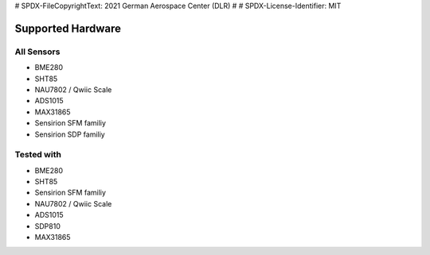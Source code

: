 # SPDX-FileCopyrightText: 2021 German Aerospace Center (DLR)
#
# SPDX-License-Identifier: MIT

Supported Hardware
=================================

All Sensors
---------------------------------

* BME280
* SHT85
* NAU7802 / Qwiic Scale
* ADS1015
* MAX31865
* Sensirion SFM familiy
* Sensirion SDP familiy

Tested with
---------------------------------

* BME280
* SHT85
* Sensirion SFM familiy
* NAU7802 / Qwiic Scale
* ADS1015
* SDP810
* MAX31865

